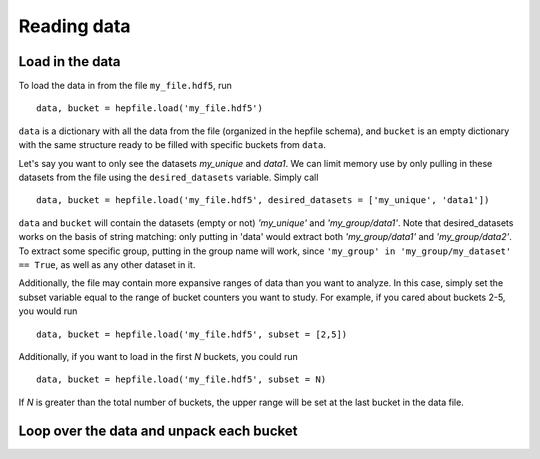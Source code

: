 Reading data
------------

Load in the data
^^^^^^^^^^^^^^^^

To load the data in from the file ``my_file.hdf5``, run ::

    data, bucket = hepfile.load('my_file.hdf5')

``data`` is a dictionary with all the data from the file (organized in 
the hepfile schema), and ``bucket`` is an empty dictionary with the same
structure ready to be filled with specific buckets from ``data``.

Let's say you want to only see the datasets *my_unique* and *data1*.
We can limit memory use by only pulling in these datasets from the file
using the ``desired_datasets`` variable. Simply call ::

    data, bucket = hepfile.load('my_file.hdf5', desired_datasets = ['my_unique', 'data1'])

``data`` and ``bucket`` will contain the datasets (empty or not) *'my_unique'* and
*'my_group/data1'*. Note that desired_datasets works on the basis of string matching:
only putting in 'data' would extract both *'my_group/data1'* and *'my_group/data2'*.
To extract some specific group, putting in the group name will work, since
``'my_group' in 'my_group/my_dataset' == True``, as well as any other dataset in it.


Additionally, the file may contain more expansive ranges of data than you want to
analyze. In this case, simply set the subset variable equal to the range of bucket
counters you want to study. For example, if you cared about buckets 2-5, you would run ::

    data, bucket = hepfile.load('my_file.hdf5', subset = [2,5])

Additionally, if you want to load in the first *N* buckets, you could run ::

    data, bucket = hepfile.load('my_file.hdf5', subset = N)

If *N* is greater than the total number of buckets, the upper range will be set at
the last bucket in the data file. 

Loop over the data and unpack each bucket
^^^^^^^^^^^^^^^^^^^^^^^^^^^^^^^^^^^^^^^^^

